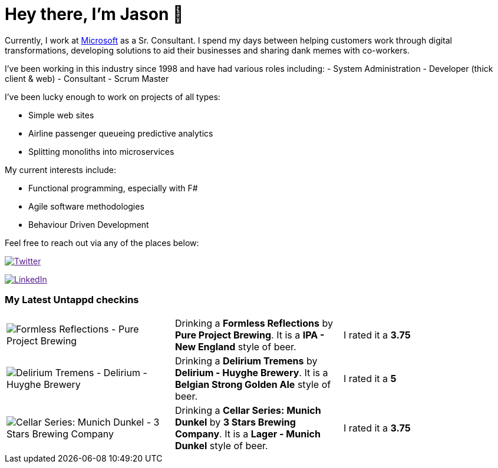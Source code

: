 ﻿# Hey there, I'm Jason 👋

Currently, I work at https://microsoft.com[Microsoft] as a Sr. Consultant. I spend my days between helping customers work through digital transformations, developing solutions to aid their businesses and sharing dank memes with co-workers. 

I've been working in this industry since 1998 and have had various roles including: 
- System Administration
- Developer (thick client & web)
- Consultant
- Scrum Master

I've been lucky enough to work on projects of all types:

- Simple web sites
- Airline passenger queueing predictive analytics
- Splitting monoliths into microservices

My current interests include:

- Functional programming, especially with F#
- Agile software methodologies
- Behaviour Driven Development

Feel free to reach out via any of the places below:

image:https://img.shields.io/twitter/follow/jtucker?style=flat-square&color=blue["Twitter",link="https://twitter.com/jtucker]

image:https://img.shields.io/badge/LinkedIn-Let's%20Connect-blue["LinkedIn",link="https://linkedin.com/in/jatucke]

### My Latest Untappd checkins

|====
// untappd beer
| image:https://untappd.akamaized.net/photos/2021_08_14/fdefd430bed24d765468433055d11fcd_200x200.jpg[Formless Reflections - Pure Project Brewing] | Drinking a *Formless Reflections* by *Pure Project Brewing*. It is a *IPA - New England* style of beer. | I rated it a *3.75*
| image:https://untappd.akamaized.net/photos/2021_08_12/45919e4af9e9651aa4f98d49f8f13229_200x200.jpg[Delirium Tremens - Delirium - Huyghe Brewery] | Drinking a *Delirium Tremens* by *Delirium - Huyghe Brewery*. It is a *Belgian Strong Golden Ale* style of beer. | I rated it a *5*
| image:https://untappd.akamaized.net/photos/2021_08_07/f2173524afd43487b360519cf13c6f98_200x200.jpg[Cellar Series: Munich Dunkel - 3 Stars Brewing Company] | Drinking a *Cellar Series: Munich Dunkel* by *3 Stars Brewing Company*. It is a *Lager - Munich Dunkel* style of beer. | I rated it a *3.75*
// untappd end